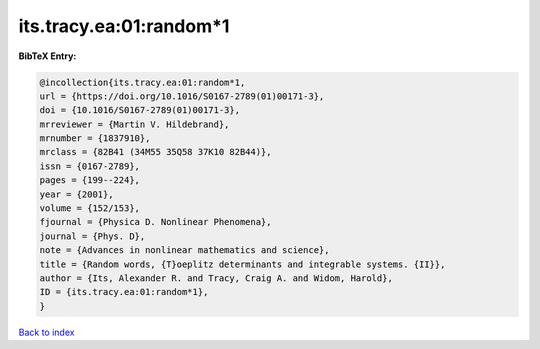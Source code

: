its.tracy.ea:01:random*1
========================

.. :cite:t:`its.tracy.ea:01:random*1`

.. bibliography:: ../../All.bib

**BibTeX Entry:**

.. code-block:: bibtex

   @incollection{its.tracy.ea:01:random*1,
   url = {https://doi.org/10.1016/S0167-2789(01)00171-3},
   doi = {10.1016/S0167-2789(01)00171-3},
   mrreviewer = {Martin V. Hildebrand},
   mrnumber = {1837910},
   mrclass = {82B41 (34M55 35Q58 37K10 82B44)},
   issn = {0167-2789},
   pages = {199--224},
   year = {2001},
   volume = {152/153},
   fjournal = {Physica D. Nonlinear Phenomena},
   journal = {Phys. D},
   note = {Advances in nonlinear mathematics and science},
   title = {Random words, {T}oeplitz determinants and integrable systems. {II}},
   author = {Its, Alexander R. and Tracy, Craig A. and Widom, Harold},
   ID = {its.tracy.ea:01:random*1},
   }

`Back to index <../index>`_
